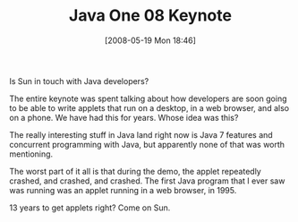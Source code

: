 #+POSTID: 182
#+DATE: [2008-05-19 Mon 18:46]
#+OPTIONS: toc:nil num:nil todo:nil pri:nil tags:nil ^:nil TeX:nil
#+CATEGORY: Article
#+TAGS: Java, Programming Language
#+TITLE: Java One 08 Keynote

Is Sun in touch with Java developers?

The entire keynote was spent talking about how developers are soon going to be able to write applets that run on a desktop, in a web browser, and also on a phone. We have had this for years. Whose idea was this?

The really interesting stuff in Java land right now is Java 7 features and concurrent programming with Java, but apparently none of that was worth mentioning.

The worst part of it all is that during the demo, the applet repeatedly crashed, and crashed, and crashed. The first Java program that I ever saw was running was an applet running in a web browser, in 1995.

13 years to get applets right? Come on Sun.



